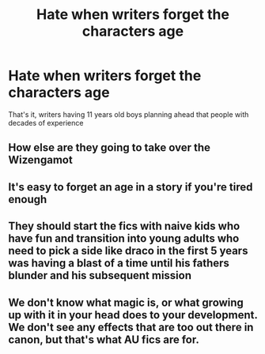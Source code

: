 #+TITLE: Hate when writers forget the characters age

* Hate when writers forget the characters age
:PROPERTIES:
:Author: Okami_23
:Score: 5
:DateUnix: 1619484196.0
:DateShort: 2021-Apr-27
:FlairText: Discussion
:END:
That's it, writers having 11 years old boys planning ahead that people with decades of experience


** How else are they going to take over the Wizengamot
:PROPERTIES:
:Author: Jon_Riptide
:Score: 12
:DateUnix: 1619486067.0
:DateShort: 2021-Apr-27
:END:


** It's easy to forget an age in a story if you're tired enough
:PROPERTIES:
:Author: adambomb90
:Score: 3
:DateUnix: 1619489080.0
:DateShort: 2021-Apr-27
:END:


** They should start the fics with naive kids who have fun and transition into young adults who need to pick a side like draco in the first 5 years was having a blast of a time until his fathers blunder and his subsequent mission
:PROPERTIES:
:Author: Yunwha
:Score: 3
:DateUnix: 1619547319.0
:DateShort: 2021-Apr-27
:END:


** We don't know what magic is, or what growing up with it in your head does to your development. We don't see any effects that are too out there in canon, but that's what AU fics are for.
:PROPERTIES:
:Author: Devil_May_Kare
:Score: -1
:DateUnix: 1619506590.0
:DateShort: 2021-Apr-27
:END:
